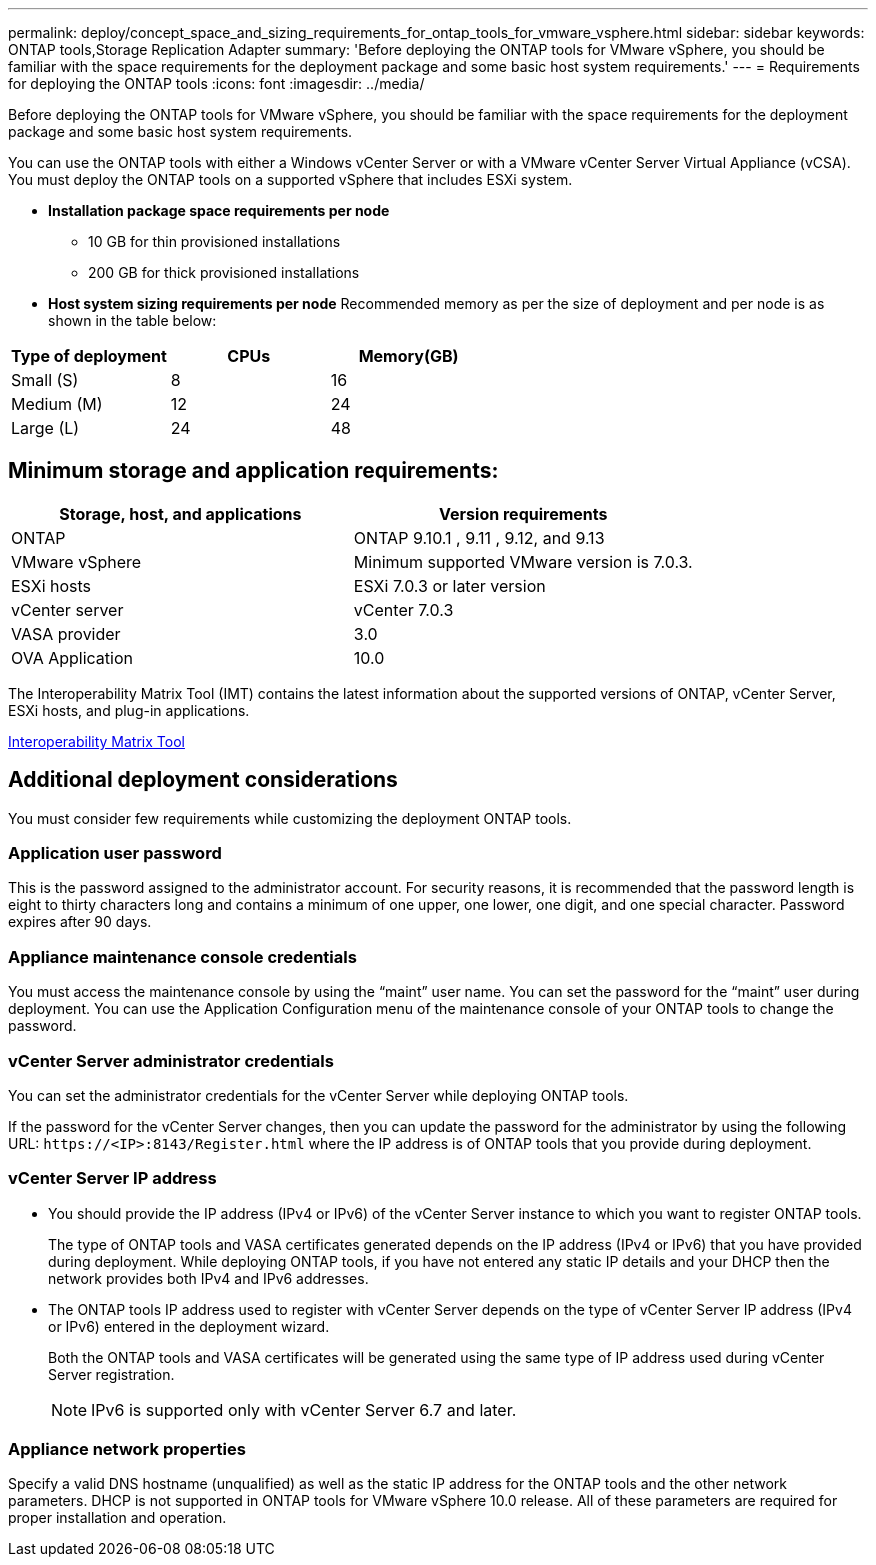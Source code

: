 ---
permalink: deploy/concept_space_and_sizing_requirements_for_ontap_tools_for_vmware_vsphere.html
sidebar: sidebar
keywords: ONTAP tools,Storage Replication Adapter
summary: 'Before deploying the ONTAP tools for VMware vSphere, you should be familiar with the space requirements for the deployment package and some basic host system requirements.'
---
= Requirements for deploying the ONTAP tools
:icons: font
:imagesdir: ../media/

[.lead]
Before deploying the ONTAP tools for VMware vSphere, you should be familiar with the space requirements for the deployment package and some basic host system requirements.

You can use the ONTAP tools with either a Windows vCenter Server or with a VMware vCenter Server Virtual Appliance (vCSA). You must deploy the ONTAP tools on a supported vSphere that includes ESXi system.

* *Installation package space requirements per node*
** 10 GB for thin provisioned installations
** 200 GB for thick provisioned installations

* *Host system sizing requirements per node*
Recommended memory as per the size of deployment and per node is as shown in the table below:

|===
 |Type of deployment|CPUs|Memory(GB)

 | Small (S)
 |8
 |16
 |Medium (M)
 |12
 |24
 |Large (L)
 |24
|48
|===
== Minimum storage and application requirements:

|===
|Storage, host, and applications|Version requirements

|ONTAP
|ONTAP 9.10.1 , 9.11 , 9.12, and 9.13

|VMware vSphere
|Minimum supported VMware version is 7.0.3.

|ESXi hosts
|ESXi 7.0.3 or later version 

|vCenter server
|vCenter 7.0.3

|VASA provider 
|3.0

|OVA Application 
|10.0

|===


The Interoperability Matrix Tool (IMT) contains the latest information about the supported versions of ONTAP, vCenter Server, ESXi hosts, and plug-in applications.

https://imt.netapp.com/matrix/imt.jsp?components=105475;&solution=1777&isHWU&src=IMT[Interoperability Matrix Tool^]

== Additional deployment considerations
You must consider few requirements while customizing the deployment ONTAP tools.

=== Application user password

This is the password assigned to the administrator account. For security reasons, it is recommended that the password length is eight to thirty characters long and contains a minimum of one upper, one lower, one digit, and one special character. Password expires after 90 days.

=== Appliance maintenance console credentials

You must access the maintenance console by using the "`maint`" user name. You can set the password for the "`maint`" user during deployment. You can use the Application Configuration menu of the maintenance console of your ONTAP tools to change the password.

=== vCenter Server administrator credentials

You can set the administrator credentials for the vCenter Server while deploying ONTAP tools.

If the password for the vCenter Server changes, then you can update the password for the administrator by using the following URL: `\https://<IP>:8143/Register.html` where the IP address is of ONTAP tools that you provide during deployment.

=== vCenter Server IP address

* You should provide the IP address (IPv4 or IPv6) of the vCenter Server instance to which you want to register ONTAP tools.
+
The type of ONTAP tools and VASA certificates generated depends on the IP address (IPv4 or IPv6) that you have provided during deployment. While deploying ONTAP tools, if you have not entered any static IP details and your DHCP then the network provides both IPv4 and IPv6 addresses.

* The ONTAP tools IP address used to register with vCenter Server depends on the type of vCenter Server IP address (IPv4 or IPv6) entered in the deployment wizard.
+
Both the ONTAP tools and VASA certificates will be generated using the same type of IP address used during vCenter Server registration.
+
NOTE: IPv6 is supported only with vCenter Server 6.7 and later.

=== Appliance network properties

Specify a valid DNS hostname (unqualified) as well as the static IP address for the ONTAP tools and the other network parameters. DHCP is not supported in ONTAP tools for VMware vSphere 10.0 release. All of these parameters are required for proper installation and operation.

